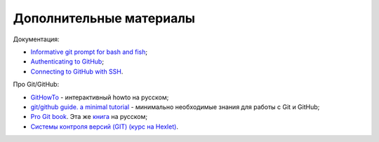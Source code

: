 Дополнительные материалы
~~~~~~~~~~~~~~~~~~~~~~~~

Документация:

-  `Informative git prompt for bash and
   fish <https://github.com/magicmonty/bash-git-prompt/>`__;
-  `Authenticating to
   GitHub <https://help.github.com/categories/authenticating-to-github/>`__;
-  `Connecting to GitHub with
   SSH <https://help.github.com/articles/connecting-to-github-with-ssh/>`__.

Про Git/GitHub:

-  `GitHowTo <https://githowto.com/ru>`__ - интерактивный howto на
   русском;
-  `git/github guide. a minimal
   tutorial <http://kbroman.org/github_tutorial/>`__ - минимально
   необходимые знания для работы с Git и GitHub;
-  `Pro Git book <https://git-scm.com/book/en/v2/>`__. Эта же
   `книга <https://git-scm.com/book/ru/v2/>`__ на русском;
-  `Системы контроля версий (GIT) (курс на
   Hexlet) <https://ru.hexlet.io/courses/intro_to_git/>`__.

